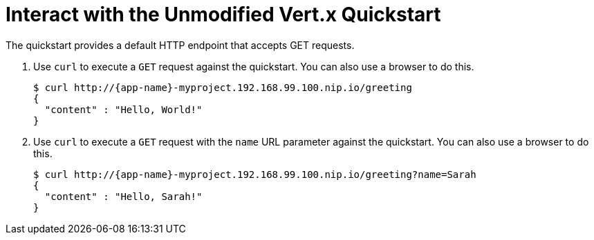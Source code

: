 [[interact]]
= Interact with the Unmodified Vert.x Quickstart

The quickstart provides a default HTTP endpoint that accepts GET requests.

. Use `curl` to execute a `GET` request against the quickstart. You can also use a browser to do this.
+
[source,options="nowrap",subs="attributes+"]
----
$ curl http://{app-name}-myproject.192.168.99.100.nip.io/greeting
{
  "content" : "Hello, World!"
}
----

. Use `curl` to execute a `GET` request with the `name` URL parameter against the quickstart. You can also use a browser to do this.
+
[source,options="nowrap",subs="attributes+"]
----
$ curl http://{app-name}-myproject.192.168.99.100.nip.io/greeting?name=Sarah
{
  "content" : "Hello, Sarah!"
}
----